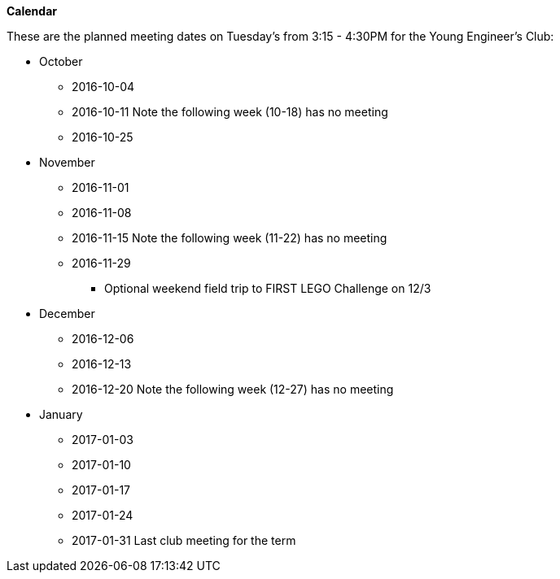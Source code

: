 *Calendar*

These are the planned meeting dates on Tuesday's from 3:15 - 4:30PM for the
Young Engineer's Club:

* October
** 2016-10-04
** 2016-10-11 Note the following week (10-18) has no meeting
** 2016-10-25
* November
** 2016-11-01
** 2016-11-08
** 2016-11-15 Note the following week (11-22) has no meeting
** 2016-11-29
*** Optional weekend field trip to FIRST LEGO Challenge on 12/3
* December
** 2016-12-06
** 2016-12-13
** 2016-12-20 Note the following week (12-27) has no meeting
* January
** 2017-01-03
** 2017-01-10
** 2017-01-17
** 2017-01-24
** 2017-01-31 Last club meeting for the term
